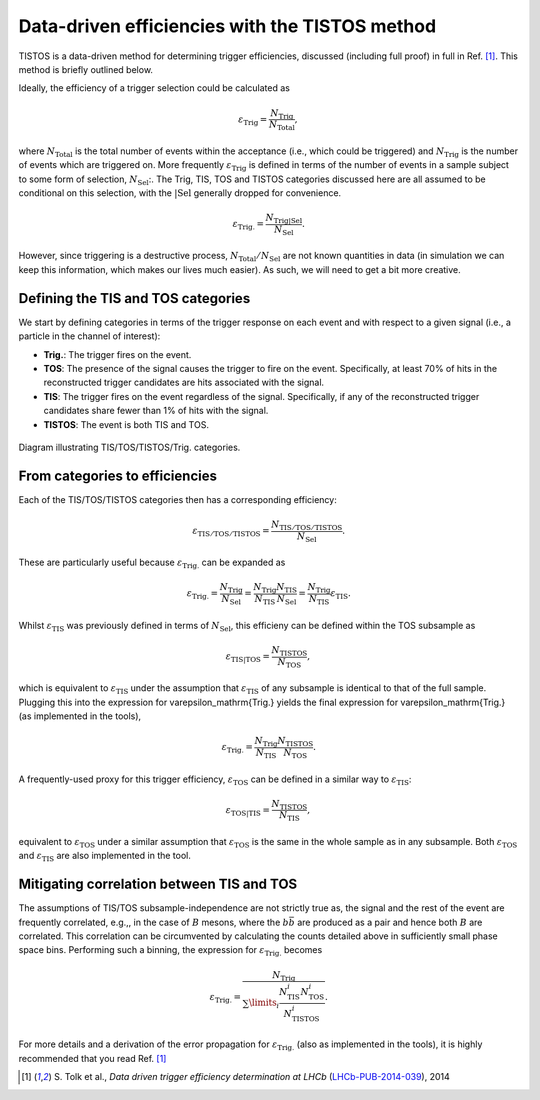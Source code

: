 .. _tistos:

Data-driven efficiencies with the TISTOS method
===============================================

TISTOS is a data-driven method for determining trigger efficiencies, discussed (including full proof) in full in Ref. [1]_.
This method is briefly outlined below.

Ideally, the efficiency of a trigger selection could be calculated as

.. math::

    \varepsilon_\mathrm{Trig} = \frac{N_\mathrm{Trig}}{N_\mathrm{Total}},

where :math:`N_\mathrm{Total}` is the total number of events within the acceptance (i.e., which could be triggered) and :math:`N_\mathrm{Trig}` is the number of events which are triggered on.
More frequently :math:`\varepsilon_\mathrm{Trig}` is defined in terms of the number of events in a sample subject to some form of selection, :math:`N_\mathrm{Sel}`:.
The Trig, TIS, TOS and TISTOS categories discussed here are all assumed to be conditional on this selection, with the :math:`\mathrm{\vert Sel}` generally dropped for convenience.

.. math::

    \varepsilon_\mathrm{Trig.} = \frac{N_\mathrm{Trig\vert Sel}}{N_\mathrm{Sel}}.

However, since triggering is a destructive process, :math:`N_\mathrm{Total}/N_\mathrm{Sel}`  are not known quantities in data (in simulation we can keep this information, which makes our lives much easier).
As such, we will need to get a bit more creative.


Defining the TIS and TOS categories
------------------------------

We start by defining categories in terms of the trigger response on each event and with respect to a given signal (i.e., a particle in the channel of interest):

* **Trig.**: The trigger fires on the event.
* **TOS**: The presence of the signal causes the trigger to fire on the event. Specifically, at least 70% of hits in the reconstructed trigger candidates are hits associated with the signal.
* **TIS**: The trigger fires on the event regardless of the signal. Specifically, if any of the reconstructed trigger candidates share fewer than 1% of hits with the signal.
* **TISTOS**: The event is both TIS and TOS.

.. _fig1:
.. figure:: /_static/tistos.png
    :align: center
    :width: 90%

    Diagram illustrating TIS/TOS/TISTOS/Trig. categories.

From categories to efficiencies
-------------------------------

Each of the TIS/TOS/TISTOS categories then has a corresponding efficiency:

.. math::

    \varepsilon_\mathrm{TIS/TOS/TISTOS} = \frac{N_\mathrm{TIS/TOS/TISTOS}}{N_\mathrm{Sel}}.

These are particularly useful because :math:`\varepsilon_\mathrm{Trig.}` can be expanded as

.. math::

    \varepsilon_\mathrm{Trig.} = \frac{N_\mathrm{Trig}}{N_\mathrm{Sel}} =  \frac{N_\mathrm{Trig}}{N_\mathrm{TIS}} \frac{N_\mathrm{TIS}}{N_\mathrm{Sel}} = \frac{N_\mathrm{Trig}}{N_\mathrm{TIS}} \varepsilon_\mathrm{TIS}.

Whilst :math:`\varepsilon_\mathrm{TIS}` was previously defined in terms of :math:`N_\mathrm{Sel}`, this efficieny can be defined within the TOS subsample as

.. math::

    \varepsilon_\mathrm{TIS\vert TOS} = \frac{N_\mathrm{TISTOS}}{N_\mathrm{TOS}},

which is equivalent to :math:`\varepsilon_\mathrm{TIS}` under the assumption that :math:`\varepsilon_\mathrm{TIS}` of any subsample is identical to that of the full sample.
Plugging this into the expression for \varepsilon_\mathrm{Trig.} yields the final expression for \varepsilon_\mathrm{Trig.} (as implemented in the tools),

.. math::

    \varepsilon_\mathrm{Trig.} = \frac{N_\mathrm{Trig}}{N_\mathrm{TIS}} \frac{N_\mathrm{TISTOS}}{N_\mathrm{TOS}}.

A frequently-used proxy for this trigger efficiency, :math:`\varepsilon_\mathrm{TOS}` can be defined in a similar way to :math:`\varepsilon_\mathrm{TIS}`:

.. math::

    \varepsilon_\mathrm{TOS\vert TIS} = \frac{N_\mathrm{TISTOS}}{N_\mathrm{TIS}},

equivalent to :math:`\varepsilon_\mathrm{TOS}` under a similar assumption that :math:`\varepsilon_\mathrm{TOS}` is the same in the whole sample as in any subsample.
Both :math:`\varepsilon_\mathrm{TOS}` and :math:`\varepsilon_\mathrm{TIS}` are also implemented in the tool.

Mitigating correlation between TIS and TOS
------------------------------------------
The assumptions of TIS/TOS subsample-independence are not strictly true as, the signal and the rest of the event are frequently correlated, e.g.,, in the case of :math:`B` mesons, where the :math:`b\bar{b}` are produced as a pair and hence both :math:`B` are correlated.
This correlation can be circumvented by calculating the counts detailed above in sufficiently small phase space bins.
Performing such a binning, the expression for :math:`\varepsilon_\mathrm{Trig.}` becomes

.. math::

    \varepsilon_\mathrm{Trig.} = \frac{N_\mathrm{Trig}}{\sum\limits_i \frac{N^i_\mathrm{TIS}N^i_\mathrm{TOS}}{N^i_\mathrm{TISTOS}}}.

For more details and a derivation of the error propagation for :math:`\varepsilon_\mathrm{Trig.}` (also as implemented in the tools), it is highly recommended that you read Ref. [1]_

.. [1] \S. Tolk et al., *Data driven trigger efficiency determination at LHCb* (`LHCb-PUB-2014-039 <https://cds.cern.ch/record/1701134/files/LHCb-PUB-2014-039.pdf>`_), 2014
